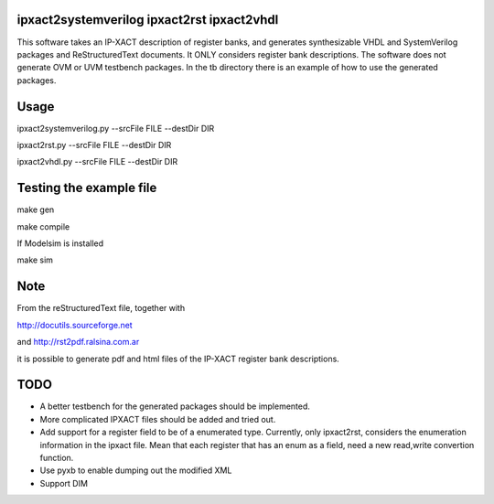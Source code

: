 ipxact2systemverilog ipxact2rst ipxact2vhdl
-------------------------------------------

This software takes an IP-XACT description of register banks, and generates synthesizable VHDL and SystemVerilog packages and ReStructuredText documents. It ONLY considers register bank descriptions. The software does not generate OVM or UVM testbench packages. In the tb directory there is an example of how to use the generated packages. 

Usage
-----

ipxact2systemverilog.py --srcFile FILE --destDir DIR

ipxact2rst.py --srcFile FILE --destDir DIR

ipxact2vhdl.py --srcFile FILE --destDir DIR


Testing the example file
------------------------

make gen

make compile

If Modelsim is installed

make sim


Note
----

From the reStructuredText file, together with 

http://docutils.sourceforge.net 

and http://rst2pdf.ralsina.com.ar 

it is possible to generate pdf and html files of the IP-XACT register bank descriptions.


TODO
----
* A better testbench for the generated packages should be implemented.
* More complicated IPXACT files should be added and tried out.
* Add support for a register field to be of a enumerated type. Currently, only ipxact2rst, considers the enumeration information in the ipxact file. Mean that each register that has an enum as a field, need a new read,write convertion function.
* Use pyxb to enable dumping out the modified XML
* Support DIM
